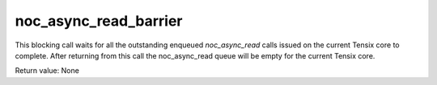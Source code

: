 

noc_async_read_barrier
======================

This blocking call waits for all the outstanding enqueued `noc_async_read` calls issued on the current Tensix core to complete.
After returning from this call the noc_async_read queue will be empty for the current Tensix core.

Return value: None
